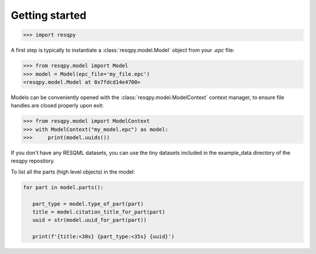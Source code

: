 Getting started
===============

.. code-block:: python

    >>> import resqpy

A first step is typically to instantiate a :class:`resqpy.model.Model` object from your `.epc` file:

.. code-block:: python

    >>> from resqpy.model import Model
    >>> model = Model(epc_file='my_file.epc')
    <resqpy.model.Model at 0x7fdcd14e4700>

Models can be conveniently opened with the :class:`resqpy.model.ModelContext` context manager, to ensure file handles are closed properly upon exit:

.. code-block:: python

    >>> from resqpy.model import ModelContext
    >>> with ModelContext("my_model.epc") as model:
    >>>     print(model.uuids())

If you don't have any RESQML datasets, you can use the tiny datasets included in the example_data directory of the resqpy repository.

To list all the parts (high level objects) in the model:

.. code-block:: python

   for part in model.parts():
      
      part_type = model.type_of_part(part)
      title = model.citation_title_for_part(part)
      uuid = str(model.uuid_for_part(part))

      print(f'{title:<30s} {part_type:<35s} {uuid}')
